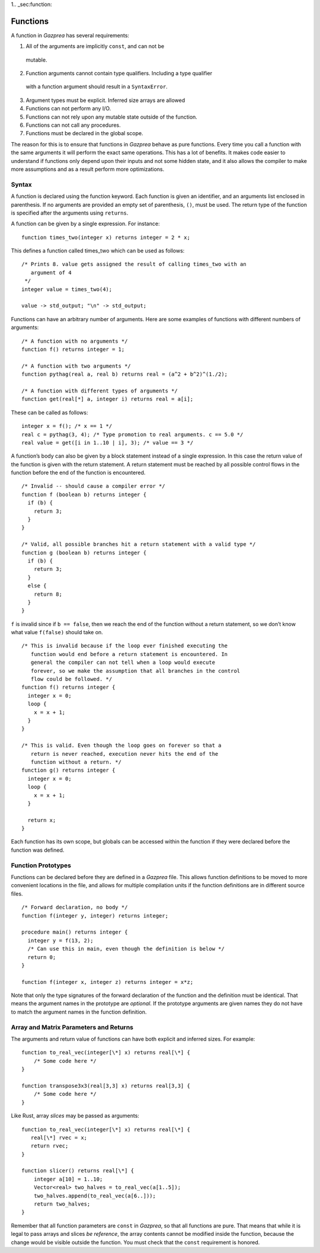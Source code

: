 1.. _sec:function:

Functions
=========

A function in *Gazprea* has several requirements:

1.  All of the arguments are implicitly ``const``, and can not be
   mutable.

2.  Function arguments cannot contain type qualifiers. Including a type qualifier
   with a function argument should result in a ``SyntaxError``.

3.  Argument types must be explicit. Inferred size arrays are allowed

4.  Functions can not perform any I/O.

5.  Functions can not rely upon any mutable state outside of the function.

6.  Functions can not call any procedures.

7.  Functions must be declared in the global scope.

The reason for this is to ensure that functions in *Gazprea* behave as
pure functions. Every time you call a function with the same arguments
it will perform the exact same operations. This has a lot of benefits.
It makes code easier to understand if functions only depend upon their
inputs and not some hidden state, and it also allows the compiler to
make more assumptions and as a result perform more optimizations.

.. _ssec:function_syntax:

Syntax
------

A function is declared using the function keyword. Each function is
given an identifier, and an arguments list enclosed in parenthesis. If
no arguments are provided an empty set of parenthesis, ``()``, must be
used. The return type of the function is specified after the arguments
using ``returns``.

A function can be given by a single expression. For instance:

::

         function times_two(integer x) returns integer = 2 * x;

This defines a function called times_two which can be used as follows:

::

         /* Prints 8. value gets assigned the result of calling times_two with an
            argument of 4
          */
         integer value = times_two(4);

         value -> std_output; "\n" -> std_output;

Functions can have an arbitrary number of arguments. Here are some
examples of functions with different numbers of arguments:
::

         /* A function with no arguments */
         function f() returns integer = 1;

         /* A function with two arguments */
         function pythag(real a, real b) returns real = (a^2 + b^2)^(1./2);

         /* A function with different types of arguments */
         function get(real[*] a, integer i) returns real = a[i];

These can be called as follows:

::

         integer x = f(); /* x == 1 */
         real c = pythag(3, 4); /* Type promotion to real arguments. c == 5.0 */
         real value = get([i in 1..10 | i], 3); /* value == 3 */

A function’s body can also be given by a block statement instead of a
single expression. In this case the return value of the function is
given with the return statement. A return statement must be reached by
all possible control flows in the function before the end of the
function is encountered.

::

         /* Invalid -- should cause a compiler error */
         function f (boolean b) returns integer {
           if (b) {
             return 3;
           }
         }

         /* Valid, all possible branches hit a return statement with a valid type */
         function g (boolean b) returns integer {
           if (b) {
             return 3;
           }
           else {
             return 8;
           }
         }

``f`` is invalid since if ``b == false``, then we reach the end of the
function without a return statement, so we don’t know what value
``f(false)`` should take on.

::

         /* This is invalid because if the loop ever finished executing the
            function would end before a return statement is encountered. In
            general the compiler can not tell when a loop would execute
            forever, so we make the assumption that all branches in the control
            flow could be followed. */
         function f() returns integer {
           integer x = 0;
           loop {
             x = x + 1;
           }
         }

         /* This is valid. Even though the loop goes on forever so that a
            return is never reached, execution never hits the end of the
            function without a return. */
         function g() returns integer {
           integer x = 0;
           loop {
             x = x + 1;
           }

           return x;
         }

Each function has its own scope, but globals can be accessed within the
function if they were declared before the function was defined.

.. _ssec:function_fwd_declr:

Function Prototypes
-------------------

Functions can be declared before they are defined in a *Gazprea* file.
This allows function definitions to be moved to more convenient
locations in the file, and allows for multiple compilation units if the
function definitions are in different source files.

::

         /* Forward declaration, no body */
         function f(integer y, integer) returns integer;

         procedure main() returns integer {
           integer y = f(13, 2);
           /* Can use this in main, even though the definition is below */
           return 0;
         }

         function f(integer x, integer z) returns integer = x*z;

Note that only the type signatures of the forward declaration of the
function and the definition must be identical. That means the argument names in
the prototype are *optional*. If the prototype arguments are given names they
do not have to match the argument names in the function definition.


.. _ssec:function_vec_mat:

Array and Matrix Parameters and Returns
----------------------------------------

The arguments and return value of functions can have both explicit and inferred sizes. For example:

::

         function to_real_vec(integer[\*] x) returns real[\*] {
             /* Some code here */
         }

         function transpose3x3(real[3,3] x) returns real[3,3] {
             /* Some code here */
         }


Like Rust, array *slices* may be passed as arguments:

::

         function to_real_vec(integer[\*] x) returns real[\*] {
            real[\*] rvec = x;
            return rvec;
         }

         function slicer() returns real[\*] {
             integer a[10] = 1..10;
             Vector<real> two_halves = to_real_vec(a[1..5]);
             two_halves.append(to_real_vec(a[6..]));
             return two_halves;
         }

Remember that all function parameters are ``const`` in *Gazprea*, so that all
functions are pure. That means that while it is legal to pass arrays and slices
*be reference*, the array contents cannot be modified inside the function,
because the change would be visible outside the function. You must check that
the ``const`` requirement is honored.
